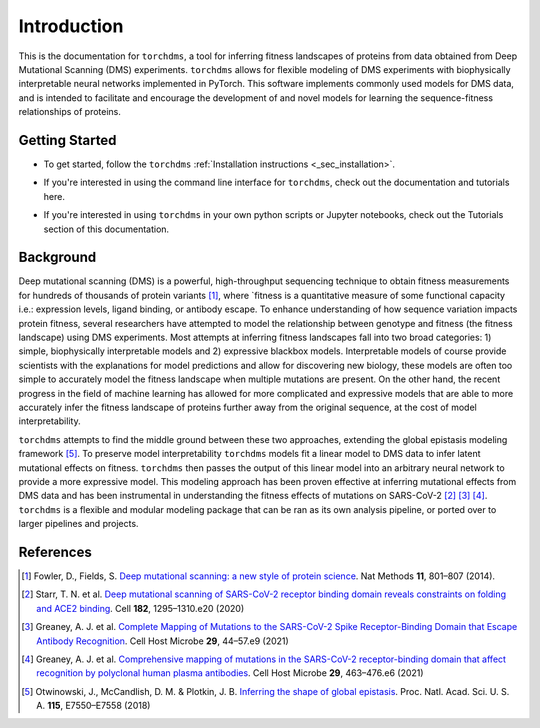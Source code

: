 .. _sec_introduction:

============
Introduction
============

This is the documentation for ``torchdms``, a tool for inferring fitness landscapes of proteins from data obtained from Deep Mutational Scanning (DMS) experiments.
``torchdms`` allows for flexible modeling of DMS experiments with biophysically interpretable neural networks implemented in PyTorch.
This software implements commonly used models for DMS data, and is intended to facilitate and encourage the development of and novel models for learning the sequence-fitness relationships of proteins.

++++++++++++++++
Getting Started
++++++++++++++++

.. todo::
  Installation instructions (fix link -- not clickable).
- To get started, follow the ``torchdms`` :ref:`Installation instructions <_sec_installation>`.

.. todo::
  Create a few tutorials on using the CLI and link to page.

- If you're interested in using the command line interface for ``torchdms``, check out the documentation and tutorials here.

.. todo::
  Create tutorials for key functionality in ``torchdms`` API -- planning on having notebooks as examples. Think about how to make this work nicely in the tutorials page.

- If you're interested in using ``torchdms`` in your own python scripts or Jupyter notebooks, check out the Tutorials section of this documentation.


+++++++++++++
Background
+++++++++++++

Deep mutational scanning (DMS) is a powerful, high-throughput sequencing technique to obtain fitness measurements for hundreds of thousands of protein variants [#DMSreview]_, where `fitness is a quantitative measure of some functional capacity i.e.: expression levels, ligand binding, or antibody escape.
To enhance understanding of how sequence variation impacts protein fitness, several researchers have attempted to model the relationship between genotype and fitness (the fitness landscape) using DMS experiments.
Most attempts at inferring fitness landscapes fall into two broad categories: 1) simple, biophysically interpretable models and 2) expressive blackbox models.
Interpretable models of course provide scientists with the explanations for model predictions and allow for discovering new biology, these models are often too simple to accurately model the fitness landscape when multiple mutations are present.
On the other hand, the recent progress in the field of machine learning has allowed for more complicated and expressive models that are able to more accurately infer the fitness landscape of proteins further away from the original sequence, at the cost of model interpretability.

``torchdms`` attempts to find the middle ground between these two approaches, extending the global epistasis modeling framework [#GE]_.
To preserve model interpretability ``torchdms`` models fit a linear model to DMS data to infer latent mutational effects on fitness.
``torchdms`` then passes the output of this linear model into an arbitrary neural network to provide a more expressive model.
This modeling approach has been proven effective at inferring mutational effects from DMS data and has been instrumental in understanding the fitness effects of mutations on SARS-CoV-2 [#RBD_DMS]_ [#RBD_AbEscape]_ [#RBD_PolyEscape]_.
``torchdms`` is a flexible and modular modeling package that can be ran as its own analysis pipeline, or ported over to larger pipelines and projects.


+++++++++++++
References
+++++++++++++

.. [#DMSreview] Fowler, D., Fields, S. `Deep mutational scanning: a new style of protein science <https://doi.org/10.1038/nmeth.3027>`_. Nat Methods **11**, 801–807 (2014).

.. [#RBD_DMS] Starr, T. N. et al. `Deep mutational scanning of SARS-CoV-2 receptor binding domain reveals constraints on folding and ACE2 binding <https://doi.org/10.1016/j.cell.2020.08.012>`_. Cell **182**, 1295–1310.e20 (2020)

.. [#RBD_AbEscape] Greaney, A. J. et al. `Complete Mapping of Mutations to the SARS-CoV-2 Spike Receptor-Binding Domain that Escape Antibody Recognition <https://doi.org/10.1016/j.chom.2020.11.007>`_. Cell Host Microbe **29**, 44–57.e9 (2021)

.. [#RBD_PolyEscape] Greaney, A. J. et al. `Comprehensive mapping of mutations in the SARS-CoV-2 receptor-binding domain that affect recognition by polyclonal human plasma antibodies <https://doi.org/10.1016/j.chom.2021.02.003>`_. Cell Host Microbe **29**, 463–476.e6 (2021)

.. [#GE] Otwinowski, J., McCandlish, D. M. & Plotkin, J. B. `Inferring the shape of global epistasis <https://doi.org/10.1073/pnas.1804015115>`_. Proc. Natl. Acad. Sci. U. S. A. **115**, E7550–E7558 (2018)
